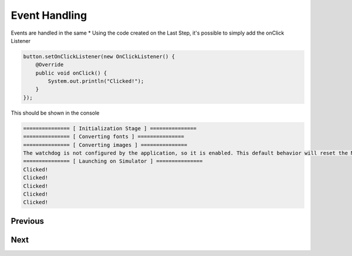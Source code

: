 Event Handling
==============

Events are handled in the same \* Using the code created on the Last
Step, it's possible to simply add the onClick Listener

.. code:: java

    button.setOnClickListener(new OnClickListener() {
        @Override
        public void onClick() {
            System.out.println("Clicked!");
        }
    });

This should be shown in the console

.. code:: Console

    =============== [ Initialization Stage ] ===============
    =============== [ Converting fonts ] ===============
    =============== [ Converting images ] ===============
    The watchdog is not configured by the application, so it is enabled. This default behavior will reset the MCU after ~32 seconds of not executing the RTOS idle task
    =============== [ Launching on Simulator ] ===============
    Clicked!
    Clicked!
    Clicked!
    Clicked!
    Clicked!

Previous
~~~~~~~~

Next
~~~~

